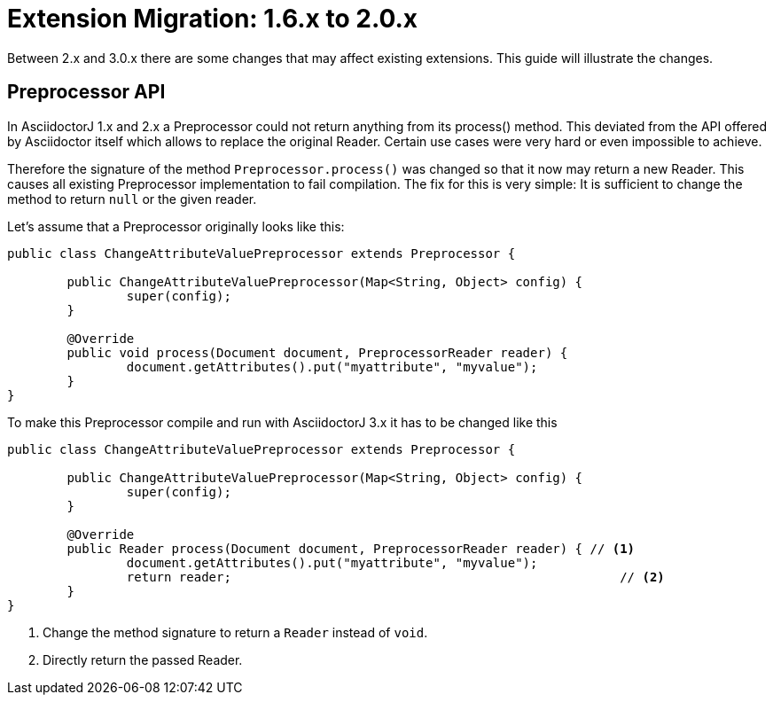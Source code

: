 = Extension Migration: 1.6.x to 2.0.x
:url-base-1-5: https://github.com/asciidoctor/asciidoctorj/blob/v1.5.8.1
:url-base-1-6: https://github.com/asciidoctor/asciidoctorj/blob/v1.6.0

Between 2.x and 3.0.x there are some changes that may affect existing extensions.
This guide will illustrate the changes.

== Preprocessor API

In AsciidoctorJ 1.x and 2.x a Preprocessor could not return anything from its process() method.
This deviated from the API offered by Asciidoctor itself which allows to replace the original Reader.
Certain use cases were very hard or even impossible to achieve.

Therefore the signature of the method `Preprocessor.process()` was changed so that it now may return a new Reader.
This causes all existing Preprocessor implementation to fail compilation.
The fix for this is very simple: It is sufficient to change the method to return `null` or the given reader.

Let's assume that a Preprocessor originally looks like this:

[source,java]
----
public class ChangeAttributeValuePreprocessor extends Preprocessor {

	public ChangeAttributeValuePreprocessor(Map<String, Object> config) {
		super(config);
	}

	@Override
	public void process(Document document, PreprocessorReader reader) {
		document.getAttributes().put("myattribute", "myvalue");
	}
}
----

To make this Preprocessor compile and run with AsciidoctorJ 3.x it has to be changed like this

[source,java]
----
public class ChangeAttributeValuePreprocessor extends Preprocessor {

	public ChangeAttributeValuePreprocessor(Map<String, Object> config) {
		super(config);
	}

	@Override
	public Reader process(Document document, PreprocessorReader reader) { // <1>
		document.getAttributes().put("myattribute", "myvalue");
		return reader;                                                    // <2>
	}
}
----
<1> Change the method signature to return a `Reader` instead of `void`.
<2> Directly return the passed Reader.
